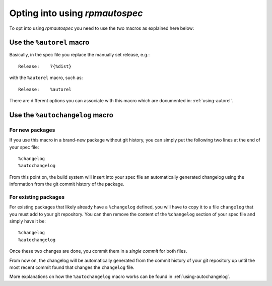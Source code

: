 Opting into using `rpmautospec`
===============================

To opt into using `rpmautospec` you need to use the two macros as explained
here below:

Use the ``%autorel`` macro
--------------------------

Basically, in the spec file you replace the manually set release, e.g.:

::

    Release:    7{%dist}

with the ``%autorel`` macro, such as:

::

    Release:    %autorel

There are different options you can associate with this macro which are
documented in: :ref:`using-autorel`.


Use the ``%autochangelog`` macro
--------------------------------

For new packages
^^^^^^^^^^^^^^^^

If you use this macro in a brand-new package without git history, you can
simply put the following two lines at the end of your spec file:

::

    %changelog
    %autochangelog

From this point on, the build system will insert into your spec file an
automatically generated changelog using the information from the git commit
history of the package.


For existing packages
^^^^^^^^^^^^^^^^^^^^^

For existing packages that likely already have a ``%changelog`` defined, you
will have to copy it to a file ``changelog`` that you must add to your git
repository.
You can then remove the content of the ``%changelog`` section of your spec
file and simply have it be:

::

    %changelog
    %autochangelog

Once these two changes are done, you commit them in a *single commit* for
both files.

From now on, the changelog will be automatically generated from the commit
history of your git repository up until the most recent commit found that
changes the ``changelog`` file.

More explanations on how the ``%autochangelog`` macro works can be found
in :ref:`using-autochangelog`.
